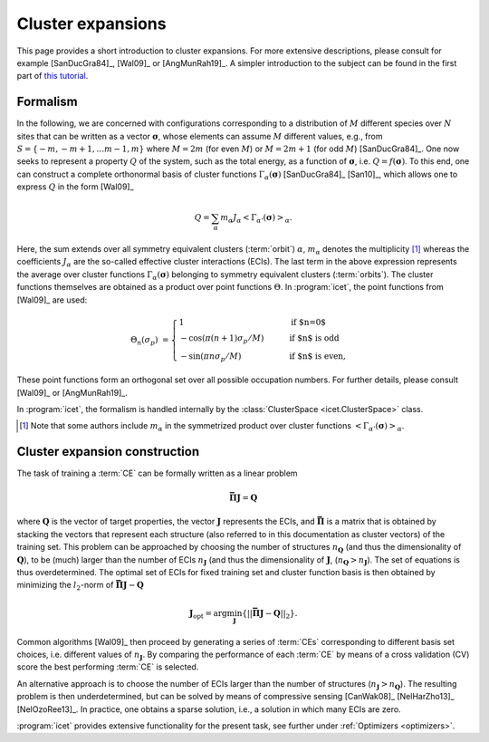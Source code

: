 .. _cluster_expansions:

Cluster expansions
==================

This page provides a short introduction to cluster expansions. For more
extensive descriptions, please consult for example [SanDucGra84]_, [Wal09]_ or
[AngMunRah19]_. A simpler introduction to the subject can be found in the
first part of `this tutorial <https://th.fhi-berlin.mpg.de/sitesub/meetings
/dft-workshop-2015/uploads/Meeting/July-22_Tutorial_6.pdf>`_.

.. index::
   single: Cluster expansion; Formalism

Formalism
---------

In the following, we are concerned with configurations corresponding to a
distribution of :math:`M` different species over :math:`N` sites that can be
written as a vector :math:`\boldsymbol{\sigma}`, whose elements can assume
:math:`M` different values, e.g., from :math:`S=\{-m, -m+1, \ldots m-1, m\}`
where :math:`M=2m` (for even :math:`M`) or :math:`M=2m+1` (for odd :math:`M`)
[SanDucGra84]_. One now seeks to represent a property :math:`Q` of the system,
such as the total energy, as a function of :math:`\boldsymbol{\sigma}`, i.e.
:math:`Q = f(\boldsymbol{\sigma})`. To this end, one can construct a
complete orthonormal basis of cluster functions
:math:`\Gamma_{\alpha}(\boldsymbol{\sigma})` [SanDucGra84]_ [San10]_, which
allows one to express :math:`Q` in the form [Wal09]_

.. math::

   Q
   = \sum_\alpha
   m_\alpha
   J_\alpha
   \left<\Gamma_{\alpha'}(\boldsymbol{\sigma})\right>_{\alpha}.

Here, the sum extends over all symmetry equivalent clusters  (:term:`orbit`)
:math:`\alpha`, :math:`m_{\alpha}` denotes the  multiplicity [#]_ whereas the
coefficients :math:`J_{\alpha}` are the  so-called effective cluster
interactions (ECIs). The last term in the  above expression represents the
average over cluster functions  :math:`\Gamma_{\alpha}(\boldsymbol{\sigma})`
belonging to symmetry  equivalent clusters (:term:`orbits`). The cluster
functions  themselves are obtained as a product over point functions
:math:`\Theta`. In :program:`icet`, the point functions from [Wal09]_ are
used:

.. math::
    
    \Theta_{n}(\sigma_p) &=
    \begin{cases}
      1 & \qquad \text{if $n=0$} \\
    - \cos\left(\pi(n+1)\sigma_p/M\right) & \qquad \text{if $n$ is odd} \\
    -\sin\left(\pi n \sigma_p/M\right) & \qquad \text{if $n$ is even},
    \end{cases}

These point functions form an orthogonal set over all possible occupation
numbers. For further details, please consult [Wal09]_ or [AngMunRah19]_.

In :program:`icet`, the formalism is handled internally by the
:class:`ClusterSpace <icet.ClusterSpace>` class.

.. [#] Note that some authors include :math:`m_{\alpha}` in the
       symmetrized product over cluster functions
       :math:`\left<\Gamma_{\alpha'}(\boldsymbol{\sigma})\right>_{\alpha}`.


.. index::
   single: Cluster expansion; Construction

Cluster expansion construction
------------------------------

The task of training a :term:`CE` can be formally written as a linear problem

.. math::
   \mathbf{\bar{\Pi}} \boldsymbol{J} = \boldsymbol{Q}

where :math:`\boldsymbol{Q}` is the vector of target properties, the
vector :math:`\boldsymbol{J}` represents the ECIs, and
:math:`\mathbf{\bar{\Pi}}` is a matrix that is obtained by stacking
the vectors that represent each structure (also referred to in this
documentation as cluster vectors) of the training set. This problem
can be approached by choosing the number of structures
:math:`n_{\boldsymbol{Q}}` (and thus the dimensionality of
:math:`\boldsymbol{Q}`), to be (much) larger than the number of ECIs
:math:`n_{\boldsymbol{J}}` (and thus the dimensionality of
:math:`\boldsymbol{J}`,
(:math:`n_{\boldsymbol{Q}}>n_{\boldsymbol{J}}`). The set of equations
is thus overdetermined. The optimal set of ECIs for fixed training set
and cluster function basis is then obtained by minimizing the
:math:`l_2`-norm of :math:`\mathbf{\bar{\Pi}} \boldsymbol{J} -
\boldsymbol{Q}`

.. math::
   \boldsymbol{J}_{\text{opt}}
    = \arg\min_{\boldsymbol{J}}
   \left\{ || \mathbf{\bar{\Pi}} \boldsymbol{J}
    - \boldsymbol{Q} ||_2 \right\}.

Common algorithms [Wal09]_ then proceed by generating a series of :term:`CEs`
corresponding to different basis set choices, i.e. different values of
:math:`n_{\boldsymbol{J}}`. By comparing the performance of each :term:`CE` by
means of a cross validation (CV) score the best performing :term:`CE` is
selected. 

An alternative approach is to choose the number of ECIs larger than the number
of structures (:math:`n_{\boldsymbol{J}}>n_{\boldsymbol{Q}}`). The resulting
problem is then underdetermined, but can be solved by means of compressive
sensing [CanWak08]_ [NelHarZho13]_ [NelOzoRee13]_. In practice, one obtains a
sparse solution, i.e., a solution in which many ECIs are zero.

:program:`icet` provides extensive functionality for the
present task, see further under :ref:`Optimizers <optimizers>`.
